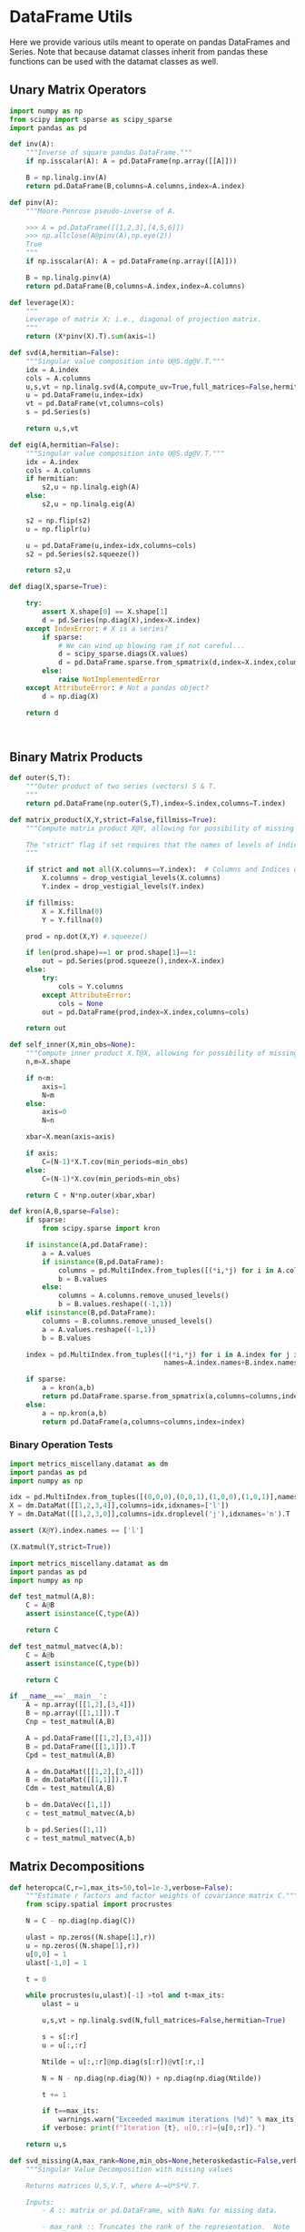 * DataFrame Utils
Here we provide various utils meant to operate on pandas DataFrames and Series.  Note that because datamat classes inherit from pandas these functions can be used with the datamat classes as well.
** Unary Matrix Operators
#+begin_src python :tangle metrics_miscellany/utils.py
import numpy as np
from scipy import sparse as scipy_sparse
import pandas as pd

def inv(A):
    """Inverse of square pandas DataFrame."""
    if np.isscalar(A): A = pd.DataFrame(np.array([[A]]))

    B = np.linalg.inv(A)
    return pd.DataFrame(B,columns=A.columns,index=A.index)

def pinv(A):
    """Moore-Penrose pseudo-inverse of A.

    >>> A = pd.DataFrame([[1,2,3],[4,5,6]])
    >>> np.allclose(A@pinv(A),np.eye(2))
    True
    """
    if np.isscalar(A): A = pd.DataFrame(np.array([[A]]))

    B = np.linalg.pinv(A)
    return pd.DataFrame(B,columns=A.index,index=A.columns)

def leverage(X):
    """
    Leverage of matrix X; i.e., diagonal of projection matrix.
    """
    return (X*pinv(X).T).sum(axis=1)

def svd(A,hermitian=False):
    """Singular value composition into U@S.dg@V.T."""
    idx = A.index
    cols = A.columns
    u,s,vt = np.linalg.svd(A,compute_uv=True,full_matrices=False,hermitian=hermitian)
    u = pd.DataFrame(u,index=idx)
    vt = pd.DataFrame(vt,columns=cols)
    s = pd.Series(s)

    return u,s,vt

def eig(A,hermitian=False):
    """Singular value composition into U@S.dg@V.T."""
    idx = A.index
    cols = A.columns
    if hermitian:
        s2,u = np.linalg.eigh(A)
    else:
        s2,u = np.linalg.eig(A)

    s2 = np.flip(s2)
    u = np.fliplr(u)

    u = pd.DataFrame(u,index=idx,columns=cols)
    s2 = pd.Series(s2.squeeze())

    return s2,u

def diag(X,sparse=True):

    try:
        assert X.shape[0] == X.shape[1]
        d = pd.Series(np.diag(X),index=X.index)
    except IndexError: # X is a series?
        if sparse:
            # We can wind up blowing ram if not careful...
            d = scipy_sparse.diags(X.values)
            d = pd.DataFrame.sparse.from_spmatrix(d,index=X.index,columns=X.index)
        else:
            raise NotImplementedError
    except AttributeError: # Not a pandas object?
        d = np.diag(X)

    return d



#+end_src

** Binary Matrix Products
#+begin_src python :tangle metrics_miscellany/utils.py
def outer(S,T):
    """Outer product of two series (vectors) S & T.
    """
    return pd.DataFrame(np.outer(S,T),index=S.index,columns=T.index)

def matrix_product(X,Y,strict=False,fillmiss=True):
    """Compute matrix product X@Y, allowing for possibility of missing data.

    The "strict" flag if set requires that the names of levels of indices that vary for columns of X be in the intersection of names of levels of indices that vary for rows of Y.
    """

    if strict and not all(X.columns==Y.index):  # Columns and Indices don't match.
        X.columns = drop_vestigial_levels(X.columns)
        Y.index = drop_vestigial_levels(Y.index)

    if fillmiss:
        X = X.fillna(0)
        Y = Y.fillna(0)

    prod = np.dot(X,Y) #.squeeze()

    if len(prod.shape)==1 or prod.shape[1]==1:
        out = pd.Series(prod.squeeze(),index=X.index)
    else:
        try:
            cols = Y.columns
        except AttributeError:
            cols = None
        out = pd.DataFrame(prod,index=X.index,columns=cols)

    return out

def self_inner(X,min_obs=None):
    """Compute inner product X.T@X, allowing for possibility of missing data."""
    n,m=X.shape

    if n<m:
        axis=1
        N=m
    else:
        axis=0
        N=n

    xbar=X.mean(axis=axis)

    if axis:
        C=(N-1)*X.T.cov(min_periods=min_obs)
    else:
        C=(N-1)*X.cov(min_periods=min_obs)

    return C + N*np.outer(xbar,xbar)

def kron(A,B,sparse=False):
    if sparse:
        from scipy.sparse import kron

    if isinstance(A,pd.DataFrame):
        a = A.values
        if isinstance(B,pd.DataFrame):
            columns = pd.MultiIndex.from_tuples([(*i,*j) for i in A.columns for j in B.columns])
            b = B.values
        else:
            columns = A.columns.remove_unused_levels()
            b = B.values.reshape((-1,1))
    elif isinstance(B,pd.DataFrame):
        columns = B.columns.remove_unused_levels()
        a = A.values.reshape((-1,1))
        b = B.values

    index = pd.MultiIndex.from_tuples([(*i,*j) for i in A.index for j in B.index],
                                      names=A.index.names+B.index.names)

    if sparse:
        a = kron(a,b)
        return pd.DataFrame.sparse.from_spmatrix(a,columns=columns,index=index)
    else:
        a = np.kron(a,b)
        return pd.DataFrame(a,columns=columns,index=index)

#+end_src
*** Binary Operation Tests
#+begin_src python :tangle metrics_miscellany/test/test_index_multiplication.py
import metrics_miscellany.datamat as dm
import pandas as pd
import numpy as np

idx = pd.MultiIndex.from_tuples([(0,0,0),(0,0,1),(1,0,0),(1,0,1)],names=['i','j','k'])
X = dm.DataMat([[1,2,3,4]],columns=idx,idxnames=['l'])
Y = dm.DataMat([[1,2,3,0]],columns=idx.droplevel('j'),idxnames='m').T

assert (X@Y).index.names == ['l']

(X.matmul(Y,strict=True))
#+end_src
#+begin_src python :tangle metrics_miscellany/test/test_binary_ops.py
import metrics_miscellany.datamat as dm
import pandas as pd
import numpy as np

def test_matmul(A,B):
    C = A@B
    assert isinstance(C,type(A))

    return C

def test_matmul_matvec(A,b):
    C = A@b
    assert isinstance(C,type(b))

    return C

if __name__=='__main__':
    A = np.array([[1,2],[3,4]])
    B = np.array([[1,1]]).T
    Cnp = test_matmul(A,B)

    A = pd.DataFrame([[1,2],[3,4]])
    B = pd.DataFrame([[1,1]]).T
    Cpd = test_matmul(A,B)

    A = dm.DataMat([[1,2],[3,4]])
    B = dm.DataMat([[1,1]]).T
    Cdm = test_matmul(A,B)

    b = dm.DataVec([1,1])
    c = test_matmul_matvec(A,b)

    b = pd.Series([1,1])
    c = test_matmul_matvec(A,b)
#+end_src
** Matrix Decompositions
#+begin_src python :tangle metrics_miscellany/utils.py
def heteropca(C,r=1,max_its=50,tol=1e-3,verbose=False):
    """Estimate r factors and factor weights of covariance matrix C."""
    from scipy.spatial import procrustes

    N = C - np.diag(np.diag(C))

    ulast = np.zeros((N.shape[1],r))
    u = np.zeros((N.shape[1],r))
    u[0,0] = 1
    ulast[-1,0] = 1

    t = 0

    while procrustes(u,ulast)[-1] >tol and t<max_its:
        ulast = u

        u,s,vt = np.linalg.svd(N,full_matrices=False,hermitian=True)

        s = s[:r]
        u = u[:,:r]

        Ntilde = u[:,:r]@np.diag(s[:r])@vt[:r,:]

        N = N - np.diag(np.diag(N)) + np.diag(np.diag(Ntilde))

        t += 1

        if t==max_its:
            warnings.warn("Exceeded maximum iterations (%d)" % max_its)
        if verbose: print(f"Iteration {t}, u[0,:r]={u[0,:r]}.")

    return u,s

def svd_missing(A,max_rank=None,min_obs=None,heteroskedastic=False,verbose=False):
    """Singular Value Decomposition with missing values

    Returns matrices U,S,V.T, where A~=U*S*V.T.

    Inputs:
        - A :: matrix or pd.DataFrame, with NaNs for missing data.

        - max_rank :: Truncates the rank of the representation.  Note
                      that this impacts which rows of V will be
                      computed; each row must have at least max_rank
                      non-missing values.  If not supplied rank may be
                      truncated using the Kaiser criterion.

        - min_obs :: Smallest number of non-missing observations for a
                     row of U to be computed.

        - heteroskedastic :: If true, use the "heteroPCA" algorithm
                       developed by Zhang-Cai-Wu (2018) which offers a
                       correction to the svd in the case of
                       heteroskedastic errors.  If supplied as a pair,
                       heteroskedastic[0] gives a maximum number of
                       iterations, while heteroskedastic[1] gives a
                       tolerance for convergence of the algorithm.

    Ethan Ligon                                        September 2021

    """
    # Defaults; modify by passing a tuple to heteroskedastic argument.
    max_its=50
    tol = 1e-3

    P = self_inner(A,min_obs=min_obs) # P = A.T@A

    sigmas,v=np.linalg.eigh(P)

    order=np.argsort(-sigmas)
    sigmas=sigmas[order]

    # Truncate rank of representation using Kaiser criterion (positive eigenvalues)
    v=v[:,order]
    v=v[:,sigmas>0]
    s=np.sqrt(sigmas[sigmas>0])

    if max_rank is not None and len(s) > max_rank:
        v=v[:,:max_rank]
        s=s[:max_rank]

    r=len(s)

    if heteroskedastic: # Interpret tuple
        try:
            max_its,tol = heteroskedastic
        except TypeError:
            pass
        Pbar = P.mean()
        v,s = heteropca(P-Pbar,r=r,max_its=max_its,tol=tol,verbose=verbose)

    if A.shape[0]==A.shape[1]: # Symmetric; v=u
        return v,s,v.T
    else:
        vs=v@np.diag(s)

        u=np.zeros((A.shape[0],len(s)))
        for j in range(A.shape[0]):
            a=A.iloc[j,:].values.reshape((-1,1))
            x=np.nonzero(~np.isnan(a))[0] # non-missing elements of vector a
            if len(x)>=r:
                u[j,:]=(np.linalg.pinv(vs[x,:])@a[x]).reshape(-1)
            else:
                u[j,:]=np.nan

    s = pd.Series(s)
    u = pd.DataFrame(u,index=A.index)
    v = pd.DataFrame(v,index=A.columns)

    return u,s,v

def sqrtm(A,hermitian=False):
    """
    Return a positive semi-definite square root for the matrix A.

    NB: A must itself be positive semi-definite.
    """
    u,s,vt = svd(A,hermitian=hermitian)

    if np.any(s<0):
        raise ValueError("Matrix must be positive semi-definite.")

    return u@np.diag(np.sqrt(s))@vt

def cholesky(A):
    """
    Cholesky decomposition A = L@L.T; return lower-triangular L.
    """
    L = np.linalg.cholesky(A)
    return pd.DataFrame(L,index=A.index,columns=A.columns)
#+end_src
** DataFrame/Mat Manipulations
#+begin_src python :tangle metrics_miscellany/utils.py
from cfe.df_utils import use_indices
from pandas import concat, get_dummies, MultiIndex

def dummies(df,cols,suffix=False):
    """From a dataframe df, construct an array of indicator (dummy) variables,
    with a column for every unique row df[cols]. Note that the list cols can
    include names of levels of multiindices.

    The optional argument =suffix=, if provided as a string, will append suffix
    to column names of dummy variables. If suffix=True, then the string '_d'
    will be appended.
    """
    idxcols = list(set(df.index.names).intersection(cols))
    colcols = list(set(cols).difference(idxcols))

    v = concat([use_indices(df,idxcols),df[colcols]],axis=1)

    usecols = []
    for s in idxcols+colcols:
        usecols.append(v[s].squeeze())

    tuples = pd.Series(list(zip(*usecols)),index=v.index)

    v = get_dummies(tuples).astype(int)

    if suffix==True:
        suffix = '_d'

    if suffix!=False and len(suffix)>0:
        columns = [tuple([str(c)+suffix for c in t]) for t in v.columns]
    else:
        columns = v.columns
        
    v.columns = MultiIndex.from_tuples(columns,names=idxcols+colcols)

    return v
#+end_src
** Index utilities
#+begin_src python :tangle metrics_miscellany/utils.py
import pandas as pd
def drop_vestigial_levels(idx,axis=0,both=False,multiindex=True):
    """
    Drop levels that don't vary across the index.

    >>> idx = pd.MultiIndex.from_tuples([(1,1),(1,2)],names=['i','j'])
    >>> drop_vestigial_levels(idx)
    Index([1, 2], dtype='int64', name='j')
    """
    if both:
        return drop_vestigial_levels(drop_vestigial_levels(idx,axis=1))

    if axis==1:
        idx = idx.T

    if isinstance(idx,(pd.DataFrame,pd.Series)):
        df = idx
        idx = df.index
        HumptyDumpty = True
    else:
        HumptyDumpty = False

    try:
        l = 0
        L = len(idx.levels)
        while l < L:
            if len(set(idx.codes[l]))<=1:
                idx = idx.droplevel(l)
                L -= 1
            else:
                l += 1
                if l>=L: break
    except AttributeError:
        pass

    if multiindex and not isinstance(idx,pd.MultiIndex): # Return a multiindex, not an Index
        idx = pd.MultiIndex.from_tuples(idx.str.split('|').tolist(),names=[idx.name])

    if HumptyDumpty:
        df.index = idx
        idx = df
        if axis==1:
            idx = idx.T

    return idx

#+end_src

* datamat
** DataVec class
#+begin_src python :tangle metrics_miscellany/datamat.py
import pandas as pd
import numpy as np
from metrics_miscellany.utils import matrix_product, diag
from metrics_miscellany.utils import inv as matrix_inv
from metrics_miscellany.utils import pinv as matrix_pinv
import metrics_miscellany.utils as utils
from functools import cached_property
from scipy import sparse as scipy_sparse

class DataVec(pd.Series):
    __pandas_priority__ = 5000

    def __init__(self, data=None,**kwargs):
        """Create a DataVec.

        Inherit from :meth: `pd.Series.__init__`.

        Additional Parameters
        ---------------------
        idxnames
                (List of) name(s) for levels of index.
        """
        if 'idxnames' in kwargs.keys():
            idxnames = kwargs.pop('idxnames')
        else:
            idxnames = None

        if data is not None:
            try:
                if len(data.shape)==2 and 1 in data.shape:
                    data = data.squeeze()
            except (AttributeError,):
                pass

        super(DataVec, self).__init__(data=data,**kwargs)

        # Always work with multiindex
        try:
            self.index.levels
        except AttributeError:
            self.index = pd.MultiIndex([self.index],[range(len(self.index))],names=self.index.names)

        if idxnames is None:
            idxnames = list(self.index.names)
            it = 0
            for i,name in enumerate(idxnames):
                if name is None:
                    idxnames[i] = f"_{it:d}"
                    it += 1
        elif isinstance(idxnames,str):
            idxnames = [idxnames]

        self.index.names = idxnames

    def __getitem__(self,key):
        """v.__getitem__(k) == v[k]

        >>> v = DataVec({'a':1,'b':2})
        >>> v['a']
        1
        """
        try:
            return super().__getitem__(key)
        except KeyError: # Perhaps key was for an index?
            return __getitem__(self,(key,))

    @property
    def _constructor(self):
        return DataVec

    @property
    def _constructor_expanddim(self):
        return DataMat

    # Unary operations
    def dg(self,sparse=True):
        """Return"""
        if sparse:
            # We can wind up blowing ram if not careful...
            d = scipy_sparse.diags(self.values)
            return DataMat(pd.DataFrame.sparse.from_spmatrix(d,index=self.index,columns=self.index))
        else:
            return DataMat(np.diag(self.values),index=self.index,columns=self.index)

    def norm(self,ord=None,**kwargs):
        return np.linalg.norm(self,ord,**kwargs)

    def inv(self):
        """Inverse of a vector defined for 1-vector case.
        """
        if self.shape[0]==1:
            return 1/self.iloc[0]
        else:
            raise ValueError("Inverse of DataVec not defined.")

    # Binary operations
    def outer(self,other):
        """Outer product of two series (vectors).
        """
        return DataMat(np.outer(self,other),index=self.index,columns=other.index)

    def proj(self,other):
        """Projection of self on other."""
        b = other.lstsq(self)
        return other@b


    # Other manipulations
    def concat(self,other,axis=0,levelnames=False,toplevelname='v',suffixer='_',
               drop_vestigial_levels=False,**kwargs):
        p = DataMat(self)
        out = p.concat(other,axis=axis,
                       levelnames=levelnames,
                       toplevelname=toplevelname,
                       suffixer=suffixer,
                       drop_vestigial_levels=drop_vestigial_levels,
                       ,**kwargs)

        if axis==0: out = out.squeeze()

        return out

    def drop_vestigial_levels(self):
        """Drop index levels that don't vary.
        """
        self.index = utils.drop_vestigial_levels(self.index,axis=0)
        return self


#+end_src
** DataMat class
#+begin_src python :tangle metrics_miscellany/datamat.py

class DataMat(pd.DataFrame):
    __pandas_priority__ = 6000

    def __init__(self, *args, **kwargs):
        """Create a DataMat.

        Inherit from :meth: `pd.DataFrame.__init__`.

        Additional Parameters
        ---------------------
        idxnames
                (List of) name(s) for levels of index.
        colnames
                (List of) name(s) for levels of columns.
        name
                String naming DataMat object.
        """
        if 'idxnames' in kwargs.keys():
            idxnames = kwargs.pop('idxnames')
        else:
            idxnames = None

        if 'colnames' in kwargs.keys():
            colnames = kwargs.pop('colnames')
        else:
            colnames = None

        if 'name' in kwargs.keys():
            name = kwargs.pop('name')
        else:
            name = None

        super(DataMat, self).__init__(*args,**kwargs)

        self.name = name

        # Always work with multiindex
        try:
            self.index.levels
        except AttributeError:
            self.index = pd.MultiIndex([self.index],[range(len(self.index))],names=self.index.names)

        try:
            self.columns.levels
        except AttributeError:
            self.columns = pd.MultiIndex([self.columns],[range(len(self.columns))],names=self.columns.names)


        if idxnames is None:
            idxnames = list(self.index.names)
            it = 0
            for i,name in enumerate(idxnames):
                if name is None:
                    idxnames[i] = f"_{it:d}"
                    it += 1
        elif isinstance(idxnames,str):
            idxnames = [idxnames]

        self.index.names = idxnames

        if colnames is None:
            colnames = list(self.columns.names)
            it = 0
            for i,name in enumerate(colnames):
                if name is None:
                    colnames[i] = f"_{it:d}"
                    it += 1
        elif isinstance(colnames,str):
            colnames = [colnames]

        self.columns.names = colnames

    def __getitem__(self,key):
        """X.__getitem__(k) == X[k]

        >>> X = DataMat([[1,2,3],[4,5,6]],colnames='cols',idxnames='rows')
        >>> X[0].sum().squeeze()==5
        True
        """
        try:
            return pd.DataFrame.__getitem__(self,key)
        except KeyError: # Perhaps key was for an index?
            return __getitem__(self,(key,))

    def set_index(self,columns,levels=None,inplace=False):
        """Set the DataMat index using existing columns.

        >>> X = DataMat([[1,2,3],[4,5,6]],columns=['a','b','c'],colnames='cols',idxnames='rows')
        >>> X.set_index(['a','b'])
        """
        if inplace:
            frame = self
        else:
            # GH 49473 Use "lazy copy" with Copy-on-Write
            frame = self.copy(deep=None)

        if levels is None:
            levels = columns
            if isinstance(levels,str):
                levels = (levels,)

        try:
            frame.index = pd.MultiIndex.from_frame(pd.DataFrame(frame.reset_index()[columns]))
        except ValueError: # Issue with index vs. multiindex?
            columns = [(i,) for i in columns]
            frame.index = pd.MultiIndex.from_frame(pd.DataFrame(frame.reset_index()[columns]))

        frame.drop(columns,inplace=True,axis=1)
        frame.index.names = levels

        if not inplace:
            return frame

    @property
    def _constructor(self):
        return DataMat

    @property
    def _constructor_sliced(self):
        return DataVec

    def stack(self,**kwargs):
        if 'future_stack' in kwargs.keys():
            return pd.DataFrame.stack(self,**kwargs)
        else:
            return pd.DataFrame.stack(self,future_stack=True,**kwargs)

    def drop_vestigial_levels(self,axis=None):
        """Drop index & column levels that don't vary.

        Takes a single optional parameter:
        - axis (default None): If axis=0, operate on index;
          if 1, on columns; if None, on both.
        """
        if axis is None:
            self.drop_vestigial_levels(axis=0)
            self.drop_vestigial_levels(axis=1)
        elif axis in (0,'index'):
            self.index = utils.drop_vestigial_levels(self.index,axis=0)
        elif axis in (1,'columns'):
            self.columns = utils.drop_vestigial_levels(self.columns,axis=1)
        return self

    # Unary operations
    @cached_property
    def inv(self):
        return DataMat(matrix_inv(self))

    @cached_property
    def norm(self,ord=None,**kwargs):
        return np.linalg.norm(self,ord,**kwargs)

    def dg(self):
        """Extract diagonal from square matrix.

        >>> DataMat([[1,2],[3,4]],idxnames='i').dg().values.tolist()
        [1, 4]
        """
        assert np.all(self.index==self.columns), "Should have columns same as index."
        return DataVec(np.diag(self.values),index=self.index)

    @cached_property
    def leverage(self):
        """Return leverage of matrix (diagonal of projection matrix).

        >>> DataMat([[1,2],[3,4],[5,6]],idxnames='i').leverage()
        """
        return utils.leverage(self)

    def rank(self,**kwargs):
        """Matrix rank"""
        return np.linalg.matrix_rank(self,**kwargs)

    def svd(self,hermitian=False):
        """Singular value composition into U@S.dg@V.T."""

        u,s,vt = utils.svd(self,hermitian=hermitian)
        u = DataMat(u)
        vt = DataMat(vt)
        s = DataVec(s)

        return u,s,vt

    def eig(self,hermitian=False):
        """Eigendecomposition.  Returns eigenvalues & corresponding eigenvectors.
        """
        s2,u = utils.eig(self,hermitian=hermitian)
        u = DataMat(u)
        s2 = DataVec(s2)

        return s2,u

    def sqrtm(self,hermitian=False):
        return DataMat(utils.sqrtm(self))

    def cholesky(self):
        return DataMat(utils.cholesky(self))

    @cached_property
    def pinv(self):
        """Moore-Penrose pseudo-inverse.

        >>> A = dm.DataMat([[1,2,3],[4,5,6]])
        >>> np.allclose(A@A.pinv,np.eye(2))
        True
        """
        return DataMat(matrix_pinv(self))

    # Binary operations
    def matmul(self,other,strict=False,fillmiss=False):
        Y = matrix_product(self,other,strict=strict,fillmiss=fillmiss)
        if len(Y.shape) <= 1 or Y.shape[1]==1:
            return DataVec(Y)
        else:
            return DataMat(Y)

    __matmul__ = matmul

    def kron(self,other,sparse=False):
        return DataMat(utils.kron(self,other,sparse=sparse))

    def lstsq(self,other):
        rslt = np.linalg.lstsq(self,other,rcond=None)

        if len(rslt[0].shape)<2 or rslt[0].shape[1]==1:
            b = DataVec(rslt[0],index=self.columns)
        else:
            b = DataMat(rslt[0],index=self.columns,columns=other.columns)

        return b

    def proj(self,other):
        """Linear projection of self on other.
        """
        b = other.lstsq(self)
        return other@b

    def resid(self,other):
        """Residual from projection of self on other."""
        return self - self.proj(other)

    # Other transformations
    def dummies(self,cols,suffix=''):
        return DataMat(utils.dummies(self,cols,suffix=suffix))

    def concat(self,other,axis=0,levelnames=False,toplevelname='v',suffixer='_',
               drop_vestigial_levels=False,**kwargs):
        """Concatenate self and other.

        This uses the machinery of pandas.concat, but ensures that when two
        DataMats having multiindices with different number of levels are
        concatenated that new levels are added so as to preserve a result with a
        multiindex.

        if other is a dictionary and levelnames is not False, then a new level in the multiindex is created naming the columns belonging to the original DataMats.

        USAGE
        -----
        >>> a = DataVec([1,2],name='a',idxnames='i')
        >>> b = DataMat([[1,2],[3,4]],name='b',idxnames='i',colnames='j')
        >>> b.concat([a,b],axis=1,levelnames=True).columns.levels[0].tolist()
        ['b', 'a', 'b_0']
        """
        # Make other a list, unless it's a dict, and get allnames.
        if levelnames==False:
            assign_missing=True
        else:
            assign_missing=levelnames
            levelnames = True

        allobjs = []
        if isinstance(other,dict):
            allobjs = [self] + list(other.values())
            allnames = [self.name] + list(other.keys())
        else:
            if isinstance(other,tuple):
                allobjs = [self] + list(other)
            elif isinstance(other,(DataMat,DataVec)):
                allobjs = [self,other]
                allnames = [self.name] + get_names([other],assign_missing=assign_missing)
            elif isinstance(other,list):
                allobjs = [self]+other
            else:
                raise ValueError("Unexpected type")

            allnames = get_names(allobjs,assign_missing=assign_missing)

        # Have list of all names, but may not be unique.

        suffix = (f'{suffixer}{i:d}' for i in range(len(allnames)))
        unique_names = []
        for i,name in enumerate(allnames):
            if name is None:
                name = next(suffix)
            if name not in unique_names:
                unique_names.append(name)
            else:
                unique_names.append(name+next(suffix))

        # Reconcile indices so they all have common named levels.
        idxs = reconcile_indices([obj.index for obj in allobjs],
                                 drop_vestigial_levels=drop_vestigial_levels)
        for i in range(len(idxs)):
            allobjs[i].index = idxs[i]

        # Get list of columns, allowing for DataVec
        allcols = []
        for i,obj in enumerate(allobjs):
            try:
                allcols += [obj.columns]
            except AttributeError: # No columns attribute?
                obj = DataMat(obj)
                allobjs[i] = obj
                allcols += [obj.columns]
        cols = reconcile_indices(allcols,drop_vestigial_levels=drop_vestigial_levels)
        for i in range(len(idxs)):
            allobjs[i].columns = cols[i]

        # Now have a list of unique names, build a dictionary
        d = dict(zip(unique_names,allobjs))

        if levelnames:
            return utils.concat(d,axis=axis,names=toplevelname,**kwargs)
        else:
            return utils.concat(allobjs,axis=axis,**kwargs)
#+end_src

** datamat utils
#+begin_src python :tangle metrics_miscellany/datamat.py
from lsms.tools import from_dta

def get_names(dms,assign_missing=False):
    """
    Given an iterable of DataMats or DataVecs, return a list of names.

    If an item does not have a name, give "None" unless assign_missing,
    in which case:

       assign_missing==True: use a sequence "_0", "_1", etc.
       assign_missing is a list: Use this list to assign names.

    >>> a = DataVec([1,2],name='a')
    >>> b = DataMat([[1,2]],name='b')
    >>> c = DataMat([[1,2]])

    >>> get_names([a,b,c])
    ['a', 'b', None]

    >>> get_names([a,b,c],assign_missing=True)
    ['a', 'b', '_0']
    """
    names = []
    for item in dms:
        try:
            names += [item.name]
        except AttributeError:
            names += [None]

    if not assign_missing: return names
    else:
        if assign_missing==True:
            missnames = (f'_{i:d}' for i in range(len(names)))
        else:
            missnames = (name for name in assign_missing)

        for i,item in enumerate(names):
            if item is None:
                names[i] = next(missnames)
        return names

def reconcile_indices(idxs,fillvalue='',drop_vestigial_levels=False):
    """
    Given a list of indices, give them all the same levels.

    >>> idx0 = pd.MultiIndex
    """
    # Get union of index level names, preserving order
    names = []
    dropped_level_values = []
    newidxs = []
    for x in idxs:
        # Identify vestigial levels & drop
        droppednames = {}
        for i,level in enumerate(x.levels):
            if drop_vestigial_levels and len(level)==1: # Vestigial level
                try:
                    if len(x.levels)>1:
                        dropname = x.names[i]
                        x = x.droplevel(dropname)
                        droppednames[dropname] = level[0]
                except AttributeError: # May be an index
                    pass
        dropped_level_values.append(droppednames)
        newidxs.append(x)
        for newname in x.names:
            if newname not in names:
                names += [newname]

    # Add levels to indices where necessary
    out = []
    for i,idx in enumerate(newidxs):
        for levelname in names:
            if levelname not in idx.names:
                droppednames = dropped_level_values[i]
                try:
                    fillvalue = droppednames[levelname]
                except KeyError: pass
                idx = utils.concat([DataMat(index=idx)],keys=[fillvalue],names=[levelname]).index
        try: # Duck-typing: Is this an index?
            idx.levels
        except AttributeError:
            idx = pd.MultiIndex([idx],[range(len(idx))],names=idx.names)

        out.append(idx.reorder_levels(names))

    return out

def concat(dms,axis=0,levelnames=False,toplevelname='v',suffixer='_',drop_vestigial_levels=False,**kwargs):
    """Concatenate self and other.

    This uses the machinery of pandas.concat, but ensures that when two
    DataMats having multiindices with different number of levels are
    concatenated that new levels are added so as to preserve a result with a
    multiindex.

    if other is a dictionary and levelnames is not False, then a new level in the multiindex is created naming the columns belonging to the original DataMats.

    USAGE
    -----
    >>> a = DataVec([1,2],name='a',idxnames='i')
    >>> b = DataMat([[1,2],[3,4]],name='b',idxnames='i',colnames='j')
    >>> concat([a,b],axis=1,levelnames=True).columns.levels[0].tolist()
    ['b', 'a', 'b_0']
    """

    # Make dms a list, unless it's a dict, and get allnames.
    if levelnames==False:
        assign_missing=True
    else:
        assign_missing=levelnames
        levelnames = True

    allobjs = []
    if isinstance(dms,dict):
        allobjs = list(dms.values())
        allnames = list(dms.keys())
    else:
        if isinstance(dms,tuple):
            allobjs = list(dms)
        elif isinstance(dms,(DataMat,DataVec)):
            allobjs = [dms]
            allnames = get_names([dms],assign_missing=assign_missing)
        elif isinstance(dms,list):
            allobjs = dms
        else:
            raise ValueError("Unexpected type")

        allnames = get_names(allobjs,assign_missing=assign_missing)

    # Have list of all names, but may not be unique.

    suffix = (f'{suffixer}{i:d}' for i in range(len(allnames)))
    unique_names = []
    for i,name in enumerate(allnames):
        if name is None:
            name = next(suffix)
        if name not in unique_names:
            unique_names.append(name)
        else:
            unique_names.append(name+next(suffix))

    # Reconcile indices so they all have common named levels.
    idxs = reconcile_indices([obj.index for obj in allobjs],drop_vestigial_levels=drop_vestigial_levels)
    for i in range(len(idxs)):
        allobjs[i].index = idxs[i]

    # Get list of columns, allowing for DataVec
    allcols = []
    for i,obj in enumerate(allobjs):
        try:
            allcols += [obj.columns]
        except AttributeError: # No columns attribute?
            obj = DataMat(obj)
            allobjs[i] = obj
            allcols += [obj.columns]
    cols = reconcile_indices(allcols)
    for i in range(len(idxs)):
        allobjs[i].columns = cols[i]

    # Now have a list of unique names, build a dictionary
    d = dict(zip(unique_names,allobjs))

    if levelnames:
        return utils.concat(d,axis=axis,names=toplevelname,**kwargs)
    else:
        return utils.concat(allobjs,axis=axis,**kwargs)

def read_parquet(fn,**kwargs):
    return DataMat(pd.read_parquet(fn,**kwargs))

def read_pickle(fn,**kwargs):
    return DataMat(pd.read_pickle(fn,**kwargs))

def read_stata(fn,**kwargs):
    return DataMat(from_dta(fn,**kwargs))


if __name__ == "__main__":
    a = DataVec([1,2],name='a',idxnames='i')
    b = DataMat([[1,2]],name='b',idxnames='i',colnames='j')
    c = DataMat([[1,2]],colnames='k')
    d = c.concat([a,b],levelnames=True,axis=1)

    import doctest
    doctest.testmod()


#+end_src
* DataMat/Vec functions
The following utilities work directly with datamat objects.
#+begin_src python :tangle metrics_miscellany/datamat.py
def generalized_eig(A,B):
    """
    Generalized eigenvalue problem for symmetric matrices A & B, B positive definite.

    Roots l solves A@v = l*B@v

    Returns list of roots l and corresponding eigenvectors V.
    """
    from scipy.linalg import eigh

    l,v = eigh(A,B)
    l = l[::-1] # Biggest eigenvalues first
    v = v[:,::-1]

    assert np.all(np.abs((A-l[0]*B)@v[:,0])<1e-10)

    v = DataMat(v,index=A.index)
    l = DataVec(l)

    return l,v


def canonical_variates(X,Y):
    """
    Canonical variates from Canonical Correlation Analysis.

    Returns u,v such that corr^2(Yu[m],Xv[m]) is maximized for m=1,...

    See Hastie-Tibshirani-Friedman (2009) Exercise 3.20 or Rao (1965) 8f.
    """

    m = min(X.shape[1],Y.shape[1])
    U1 = X - X.mean()
    U2 = Y - Y.mean()

    T = U1.shape[0]

    S11 = U1.T@U1/T
    S22 = U2.T@U2/T

    S12 = U1.T@U2/T
    S21 = S12.T

    l,M = generalized_eig(S21@S11.inv@S12,S22)
    l0,L = generalized_eig(S12@S22.inv@S21,S11)

    assert np.allclose(l[:m],l0[:m])

    # Flip signs if necessary to have positive correlations
    sign = np.sign(((S12@M)/(S11@L*np.sqrt(l))).mean())  # cf. Rao 8f.1.2

    # Interpret as a correlation coefficient
    l = np.sqrt(l)

    return l, L*sign, M

def reduced_rank_regression(X,Y,r):
    """
    Reduced rank multivariate regression Y = XB + e.

    Minimizes sum of squared errors subject to requirement that B.rank()==r.

    See Hastie et al (2009) S. 4.2 or She-Chen (2017).
    """

    muX = X.mean()
    muY = Y.mean()

    X = X - muX
    Y = Y - muY

    C = sqrtm(Y.cov())

    U,rho,Vt = ((C@Y.T@(Y.proj(X)))@C).svd()
    V = Vt.T

    Br = X.lstsq(Y@V.iloc[:,:r])@V.iloc[:,:r].pinv

    return Br


#+end_src



* Estimators
** Preliminaries
#+begin_src python :tangle metrics_miscellany/estimators.py
import statsmodels.api as sm
from statsmodels.stats import correlation_tools
import numpy as np
from numpy.linalg import lstsq
import warnings
import pandas as pd
from . import gmm
from . GMM_class import GMM
from . import utils
from .datamat import DataMat, DataVec
from . import datamat as dm
#+end_src
** OLS
#+begin_src python :tangle metrics_miscellany/estimators.py

def ols(X,y,cov_type='HC3',PSD_COV=False):
    """OLS estimator of b in y = Xb + u.

    Returns both estimate b as well as an estimate of Var(b).

    The estimator used for the covariance matrix depends on the
    optional argument =cov_type=.

    If optional flag PSD_COV is set, then an effort is made to ensure that
    the estimated covariance matrix is positive semi-definite.  If PSD_COV is
    set to a positive float, then this will be taken to be the smallest eigenvalue
    of the 'corrected' matrix.
    """
    n,k = X.shape

    est = sm.OLS(y,X).fit()
    b = pd.DataFrame({'Coefficients':est.params.values},index=X.columns)
    if cov_type=='HC3':
        V = est.cov_HC3
    elif cov_type=='OLS':
        XX = X.T@X
        if np.linalg.eigh(XX)[0].min()<0:
            XX = correlation_tools.cov_nearest(XX,method='nearest')
            warnings.warn("X'X not positive (semi-) definite.  Correcting!  Estimated variances should not be affected.")
        V = est.resid.var()*np.linalg.inv(XX)
    elif cov_type=='HC2':
        V = est.cov_HC2
    elif cov_type=='HC1':
        V = est.cov_HC1
    elif cov_type=='HC0':
        V = est.cov_HC0
    else:
        raise ValueError("Unknown type of covariance matrix.")

    if PSD_COV:
        if PSD_COV is True:
            PSD_COV = (b**2).min()
        s,U = np.linalg.eigh((V+V.T)/2)
        if s.min()<PSD_COV:
            oldV = V
            V = U@np.diag(np.maximum(s,PSD_COV))@U.T
            warnings.warn("Estimated covariance matrix not positive (semi-) definite.\nCorrecting! Norm of difference is %g." % np.linalg.norm(oldV-V))

    V = pd.DataFrame(V,index=X.columns,columns=X.columns)

    return b,V

#+end_src

*** OLS Tests
#+begin_src python :tangle metrics_miscellany/test/test_ols.py
import pandas as pd
from metrics_miscellany.estimators import ols
import numpy as np

def test_ols(N=500000,tol=1e-2):

    x = pd.DataFrame({'x':np.random.standard_normal((N,))})
    x['Constant'] = 1

    beta = pd.DataFrame({'Coefficients':[1,0]},index=['x','Constant'])

    u = pd.DataFrame(np.random.standard_normal((N,))/10)

    y = (x@beta).values + u.values
    b,V = ols(x,y)

    assert np.allclose(b,beta,atol=tol)

if __name__=='__main__':
    test_ols()

#+end_src
** Two-stage Least Squares
#+begin_src python :tangle metrics_miscellany/estimators.py
def restricted_tsls(y,X,R=None,r=None,Z=None,cov='HC3'):
    """
    Estimate b in y = Xb + u s.t. Rb = r.

    Return b and lm, a vector of Lagrange multipliers associated with the constraints,
    as well as estimates of Omega = E Z'ee'Z and the covariance matrix of b.
    """
    if Z is None:
        Z = X

    N,k = X.shape
    _,l = Z.shape

    if R is not None:
        m,__ = R.shape
        assert __==k, "Matrix of restrictions must be conformable with vector of parameters."
    else:
        m = 0

    assert N==_, "X & Z must have same number of rows."
    assert l+m>=k, f"Need number of instruments ({l}) plus restrictions ({m}) greater than or equal to number of parameters ({k})."

    Qzz = Z.T@Z/N
    Qxz = X.T@Z/N

    if Qzz.shape==(1,): # Scalar
        Qzzinv = 1/Qzz
    else:
        Qzzinv = Qzz.inv

    Q = N*Qxz@(Qzzinv)@Qxz.T

    QRT = dm.concat({'beta':Q,'lm':R.T},axis=1,levelnames=True,toplevelname='parms')
    R0 = dm.concat({'beta':R,
                    'lm':dm.DataMat(index=R.index,columns=R.index).fillna(0)},
                   axis=1,levelnames=True,toplevelname='parms')
    lhs = dm.concat({'beta':QRT,'lm':R0},levelnames=True,toplevelname='parms')
    rhs = dm.concat({'beta':Qxz@(Qzzinv)@Z.T@y,'lm':r},levelnames=True,toplevelname='parms')

    #assert lhs.rank()>=lhs.shape[1], "Rank condition violated"

    B = lhs.lstsq(rhs)

    XR = dm.concat([X,R.T],axis=1,levelnames=True)
    ZR = dm.concat([Z,R.T],axis=1,levelnames=True)

    e = y - XR@B

    if cov=='HC2': # Use prediction errors
        e = e/np.sqrt((1-X.leverage))
    elif cov=='HC3':
        e = e/(1-X.leverage)

    Ze = ZR.multiply(e,axis=0)
    Omega = Ze.T@Ze/N

    # Redfine Qs to include restrictions
    Qzz = ZR.T@ZR/N
    Qxz = XR.T@ZR/N

    if Qzz.shape==(1,): # Scalar
        Qzzinv = 1/Qzz
    else:
        Qzzinv = Qzz.inv

    D = Qxz@Qzzinv@Qxz.T

    if D.shape==(1,): # Scalar
        Dinv = 1/D
    else:
        Dinv = D.inv

    V = Dinv@(Qxz@Qzzinv@Omega@Qzzinv@Qxz.T)@Dinv/N

    if cov=='HC1':
        V = V*(N/(N-k))

    return B,Omega,V
#+end_src

#+begin_src python :tangle metrics_miscellany/estimators.py
def tsls(X,y,Z,return_Omega=False,**kwargs):
    """
    Two-stage least squares estimator.
    """
    b,lm,Omega,Vb = restricted_tsls(y,X,Z=Z,**kwargs)

    if return_Omega:
        return b,Omega
    else:
        return b,Vb

#+end_src
*** TSLS Tests
#+begin_src python :tangle metrics_miscellany/test/test_tsls.py
import pandas as pd
from metrics_miscellany.estimators import tsls, ols, restricted_tsls
from metrics_miscellany.datamat import DataMat, DataVec
import numpy as np

def test_tsls(N=500000,tol=1e-2):

    z = DataMat({'z':np.random.standard_normal((N,))})
    u = DataVec(np.random.standard_normal((N,)))
    x = DataMat({'x':z.squeeze() + u})

    x['Constant'] = 1
    z['Constant'] = 1

    beta = DataMat({'Coefficients':[1,0]},index=['x','Constant'])

    y = (x@beta).squeeze() + u

    b,lm,Omega,V = restricted_tsls(y,x,Z=z)
    b_,V_ = tsls(x,y,z)
    #b,V = ols(x,y)

    assert np.allclose(b,beta.squeeze(),atol=tol)

    return b,V,b_,V_

if __name__=='__main__':
    b,V,b_,V_ = test_tsls()

#+end_src

* Order statistics
** Quantiles, with "confidence intervals"
See William Huber's https://stats.stackexchange.com/questions/122001/confidence-intervals-for-median
#+begin_src python :tangle metrics_miscellany/order_statistics.py
from scipy.stats.distributions import binom

def quantile_confidence_intervals(x,q=1/2,minimum_coverage=0.95):
    α = 1-minimum_coverage
    x = x.sort_values()
    n = x.shape[0]
    p = binom(n,q)
    u,cu = [(i,p.cdf(i)) for i in range(1,n) if p.cdf(i)>1-α/2 and p.cdf(i-1)<=1-α/2][0]
    l,cl = [(i-1,p.cdf(i-1)) for i in range(1,n) if p.cdf(i)>α/2 and p.cdf(i-1)<=α/2][0]

    coverage = 1 - cl - (1-cu)
    return (x.iloc[l],x.iloc[u]),coverage
#+end_src
